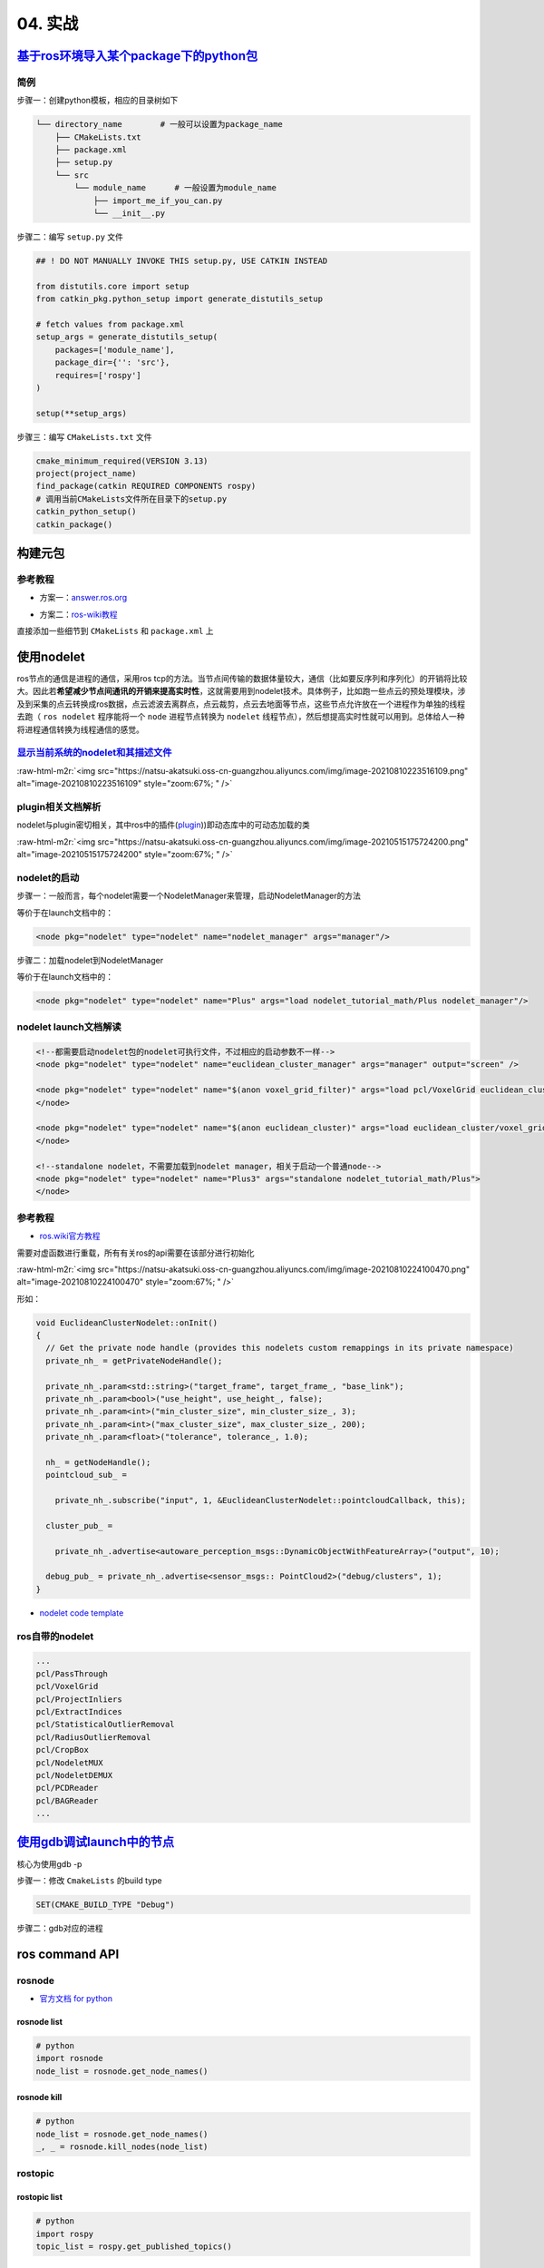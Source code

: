 .. role:: raw-html-m2r(raw)
   :format: html


04. 实战
========

`基于ros环境导入某个package下的python包 <https://roboticsbackend.com/ros-import-python-module-from-another-package/>`_
--------------------------------------------------------------------------------------------------------------------------

简例
^^^^

步骤一：创建python模板，相应的目录树如下

.. code-block:: plain

   └── directory_name        # 一般可以设置为package_name
       ├── CMakeLists.txt
       ├── package.xml
       ├── setup.py
       └── src
           └── module_name      # 一般设置为module_name
               ├── import_me_if_you_can.py
               └── __init__.py

步骤二：编写 ``setup.py`` 文件

.. code-block:: python


   ## ! DO NOT MANUALLY INVOKE THIS setup.py, USE CATKIN INSTEAD

   from distutils.core import setup
   from catkin_pkg.python_setup import generate_distutils_setup

   # fetch values from package.xml
   setup_args = generate_distutils_setup(
       packages=['module_name'],
       package_dir={'': 'src'},
       requires=['rospy']
   )

   setup(**setup_args)

步骤三：编写 ``CMakeLists.txt`` 文件

.. code-block:: cmake

   cmake_minimum_required(VERSION 3.13)
   project(project_name)
   find_package(catkin REQUIRED COMPONENTS rospy)
   # 调用当前CMakeLists文件所在目录下的setup.py
   catkin_python_setup()   
   catkin_package()

构建元包
--------

参考教程
^^^^^^^^


* 方案一：\ `answer.ros.org <https://answers.ros.org/question/322340/creating-metapackage/>`_

.. prompt:: bash $,# auto

   catkin_create_pkg <MY_META_PACKAGE> --meta


* 方案二：\ `ros-wiki教程 <http://wiki.ros.org/catkin/package.xml#Metapackages>`_

直接添加一些细节到 ``CMakeLists`` 和 ``package.xml`` 上

使用nodelet
-----------

ros节点的通信是进程的通信，采用ros tcp的方法。当节点间传输的数据体量较大，通信（比如要反序列和序列化）的开销将比较大。因此若\ **希望减少节点间通讯的开销来提高实时性**\ ，这就需要用到nodelet技术。具体例子，比如跑一些点云的预处理模块，涉及到采集的点云转换成ros数据，点云滤波去离群点，点云裁剪，点云去地面等节点，这些节点允许放在一个进程作为单独的线程去跑（ ``ros nodelet`` 程序能将一个 ``node`` 进程节点转换为 ``nodelet`` 线程节点），然后想提高实时性就可以用到。总体给人一种将进程通信转换为线程通信的感觉。

`显示当前系统的nodelet和其描述文件 <http://wiki.ros.org/nodelet#Helper_tools>`_
^^^^^^^^^^^^^^^^^^^^^^^^^^^^^^^^^^^^^^^^^^^^^^^^^^^^^^^^^^^^^^^^^^^^^^^^^^^^^^^^^^^

.. prompt:: bash $,# auto

   rospack plugins --attrib=plugin nodelet   # 显示.xml文件
   rosrun nodelet declared_nodelets          # 显示ros工作空间中已有的nodelet

:raw-html-m2r:`<img src="https://natsu-akatsuki.oss-cn-guangzhou.aliyuncs.com/img/image-20210810223516109.png" alt="image-20210810223516109" style="zoom:67%; " />`

plugin相关文档解析
^^^^^^^^^^^^^^^^^^

nodelet与plugin密切相关，其中ros中的插件(\ `plugin <[pluginlib](http://wiki.ros.org/pluginlib/Tutorials/Writing%20and%20Using%20a%20Simple%20Plugin>`_\ ))即动态库中的可动态加载的类


.. image:: https://natsu-akatsuki.oss-cn-guangzhou.aliyuncs.com/img/image-20210811003457276.png
   :target: https://natsu-akatsuki.oss-cn-guangzhou.aliyuncs.com/img/image-20210811003457276.png
   :alt: image-20210811003457276


:raw-html-m2r:`<img src="https://natsu-akatsuki.oss-cn-guangzhou.aliyuncs.com/img/image-20210515175724200.png" alt="image-20210515175724200" style="zoom:67%; " />`

nodelet的启动
^^^^^^^^^^^^^

步骤一：一般而言，每个nodelet需要一个NodeletManager来管理，启动NodeletManager的方法

.. prompt:: bash $,# auto

   # 同时重命名NodeletManager
   $ rosrun nodelet nodelet manager __name:=nodelet_manager

等价于在launch文档中的：

.. code-block:: xml

   <node pkg="nodelet" type="nodelet" name="nodelet_manager" args="manager"/>

步骤二：加载nodelet到NodeletManager

.. prompt:: bash $,# auto

   # Launch a nodelet of type pkg/type(包名/xml文件中的class name) on manager manager
   $ rosrun nodelet nodelet load nodelet_tutorial_math/Plus nodelet_manager

等价于在launch文档中的：

.. code-block:: xml

   <node pkg="nodelet" type="nodelet" name="Plus" args="load nodelet_tutorial_math/Plus nodelet_manager"/>

nodelet launch文档解读
^^^^^^^^^^^^^^^^^^^^^^

.. code-block:: xml

   <!--都需要启动nodelet包的nodelet可执行文件，不过相应的启动参数不一样-->
   <node pkg="nodelet" type="nodelet" name="euclidean_cluster_manager" args="manager" output="screen" />

   <node pkg="nodelet" type="nodelet" name="$(anon voxel_grid_filter)" args="load pcl/VoxelGrid euclidean_cluster_manager" output="screen"> 
   </node>

   <node pkg="nodelet" type="nodelet" name="$(anon euclidean_cluster)" args="load euclidean_cluster/voxel_grid_based_euclidean_cluster_nodelet euclidean_cluster_manager" output="screen">
   </node>

   <!--standalone nodelet，不需要加载到nodelet manager，相关于启动一个普通node-->
   <node pkg="nodelet" type="nodelet" name="Plus3" args="standalone nodelet_tutorial_math/Plus">
   </node>

参考教程
^^^^^^^^


* `ros.wiki官方教程 <http://wiki.ros.org/nodelet>`_

需要对虚函数进行重载，所有有关ros的api需要在该部分进行初始化

:raw-html-m2r:`<img src="https://natsu-akatsuki.oss-cn-guangzhou.aliyuncs.com/img/image-20210810224100470.png" alt="image-20210810224100470" style="zoom:67%; " />`

形如：

.. code-block:: c++

   void EuclideanClusterNodelet::onInit()
   {
     // Get the private node handle (provides this nodelets custom remappings in its private namespace)
     private_nh_ = getPrivateNodeHandle(); 

     private_nh_.param<std::string>("target_frame", target_frame_, "base_link"); 
     private_nh_.param<bool>("use_height", use_height_, false); 
     private_nh_.param<int>("min_cluster_size", min_cluster_size_, 3); 
     private_nh_.param<int>("max_cluster_size", max_cluster_size_, 200); 
     private_nh_.param<float>("tolerance", tolerance_, 1.0); 

     nh_ = getNodeHandle(); 
     pointcloud_sub_ =

       private_nh_.subscribe("input", 1, &EuclideanClusterNodelet::pointcloudCallback, this);

     cluster_pub_ =

       private_nh_.advertise<autoware_perception_msgs::DynamicObjectWithFeatureArray>("output", 10);

     debug_pub_ = private_nh_.advertise<sensor_msgs:: PointCloud2>("debug/clusters", 1); 
   }


* `nodelet code template <https://www.clearpathrobotics.com/assets/guides/kinetic/ros/Nodelet%20Everything.html>`_

ros自带的nodelet
^^^^^^^^^^^^^^^^

.. code-block:: plain

   ...
   pcl/PassThrough
   pcl/VoxelGrid
   pcl/ProjectInliers
   pcl/ExtractIndices
   pcl/StatisticalOutlierRemoval
   pcl/RadiusOutlierRemoval
   pcl/CropBox
   pcl/NodeletMUX
   pcl/NodeletDEMUX
   pcl/PCDReader
   pcl/BAGReader
   ...

`使用gdb调试launch中的节点 <http://wiki.ros.org/roslaunch/Tutorials/Roslaunch%20Nodes%20in%20Valgrind%20or%20GDB>`_
-----------------------------------------------------------------------------------------------------------------------

核心为使用gdb -p

步骤一：修改 ``CmakeLists`` 的build type

.. code-block:: cmake

   SET(CMAKE_BUILD_TYPE "Debug")

步骤二：gdb对应的进程

.. prompt:: bash $,# auto

   sudo gdb -p <pid_id>

ros command API
---------------

rosnode
^^^^^^^


* `官方文档 for python <http://docs.ros.org/en/hydro/api/rosnode/html/>`_

rosnode list
~~~~~~~~~~~~

.. code-block:: python

   # python
   import rosnode
   node_list = rosnode.get_node_names()

rosnode kill
~~~~~~~~~~~~

.. code-block:: python

   # python
   node_list = rosnode.get_node_names()
   _, _ = rosnode.kill_nodes(node_list)

rostopic
^^^^^^^^

rostopic list
~~~~~~~~~~~~~

.. code-block:: python

   # python
   import rospy
   topic_list = rospy.get_published_topics()

roslaunch
^^^^^^^^^


* 
  `官方文档 for python <http://docs.ros.org/en/kinetic/api/roslaunch/html/index.html>`_\ ，\ `官方文档 wiki with example <http://wiki.ros.org/roslaunch/API%20Usage>`_

* 
  该API支持中文路径

rospack
^^^^^^^


* `官方文档 for python <http://docs.ros.org/en/independent/api/rospkg/html/python_api.html>`_

rospack find
~~~~~~~~~~~~

.. code-block:: python

   # python
   # 获取某个package的绝对路径
   from rospkg import RosPack
   rp = RosPack()
   path = rp.get_path('package_name')   # 返回某个包的绝对路径

----

.. code-block:: c++

   // cpp
   #include <ros/package.h>
   std::string path = ros::package::getPath("package_name");

`rviz(cpp) <http://docs.ros.org/en/jade/api/rviz/html/c++/classrviz_1_1VisualizationFrame.html#a76773514f60d7abbc5db8bd590acd79c>`_
^^^^^^^^^^^^^^^^^^^^^^^^^^^^^^^^^^^^^^^^^^^^^^^^^^^^^^^^^^^^^^^^^^^^^^^^^^^^^^^^^^^^^^^^^^^^^^^^^^^^^^^^^^^^^^^^^^^^^^^^^^^^^^^^^^^^^^^

ros命名空间
-----------


* cpp程序

.. code-block:: c++

   // c++中描述的节点名不包含命名空间，无'/'(e.g即没有/.../...，只有...)
   ros::init(argc, argv, "节点名");


* launch文件

.. code-block:: xml

   <!-- launch中的节点名也不包含命名空间 -->
   <node pkg="talker" type="talker" name="talker"/>
   <!-- 可以通过group tag或ns attribute来添加命名空间 -->
   <!-- 前者可同时给多个节点附上一个命名空间，后者则针对具体的一个，前者可被后者覆盖-->
   <group ns="namespaceA">  
    <node ns='namespaceB' pkg="talker" type="talker" name="talker"/>
   </group>


* topic

  * 当创建的节点有命名空间时，base类型(e.g. ``node_name``\ ，而非\ ``/.../node_name``\ )的topic会附上节点的命名空间
  * 当创建的句柄带有(~)时，base类型的topic除了附上节点的命名空间，还会附上节点名作为命名空间

rosDebug
--------


* 工具A：rqt（可查看相关的主题、节点等各种操作）

:raw-html-m2r:`<img src="https://natsu-akatsuki.oss-cn-guangzhou.aliyuncs.com/img/image-20210902082605313.png" alt="image-20210902082605313" style="zoom:67%; " />`

部署ros package
---------------

..

   There is likely **a lot** more **learning curve** than catkin_make install + copy binaries. @\ `answers.ros <https://answers.ros.org/question/226581/deploying-a-catkin-package/>`_


`实战教程 github <https://github.com/GDUT-IIDCC/Sleipnir.PreCompile>`_

.. attention:: source的先后顺序非常重要


常用ros python api解读
----------------------

rospy.init_node()为什么在主线程才能调用？
^^^^^^^^^^^^^^^^^^^^^^^^^^^^^^^^^^^^^^^^^


* 一般来说只能在\ **主线程**\ 中进行调用，因为\ **init_node**\ 时会构建信号回调函数(signal handlers)，而python中构建信号回调函数需要在主线程中进行构建（python特性）。
* 设置不构建信号回调函数即可以在非主线程调用\ ``rospy.init_node``


.. image:: https://natsu-akatsuki.oss-cn-guangzhou.aliyuncs.com/img/image-20210909214309037.png
   :target: https://natsu-akatsuki.oss-cn-guangzhou.aliyuncs.com/img/image-20210909214309037.png
   :alt: image-20210909214309037


.. code-block:: python

   # 测试案例
   import rospy
   import threading

   class myThread(threading.Thread):
       def __init__(self):
           threading.Thread.__init__(self)

       def run(self):
           rospy.init_node('my_node_name')
           rospy.spin()

   if __name__ == '__main__':
       thread = myThread()
       thread.start()
       thread.join()

:raw-html-m2r:`<img src="https://natsu-akatsuki.oss-cn-guangzhou.aliyuncs.com/img/image-20210909214844411.png" alt="image-20210909214844411" style="zoom:50%; " />`


* 其中rospy_init构筑的signal handlers如下：

:raw-html-m2r:`<img src="https://natsu-akatsuki.oss-cn-guangzhou.aliyuncs.com/img/image-20210909215248055.png" alt="image-20210909215248055" style="zoom:50%; " />`

rospy回调函数的多线程处理机制
^^^^^^^^^^^^^^^^^^^^^^^^^^^^^


.. image:: https://natsu-akatsuki.oss-cn-guangzhou.aliyuncs.com/img/rospy-cb-multithread.png
   :target: https://natsu-akatsuki.oss-cn-guangzhou.aliyuncs.com/img/rospy-cb-multithread.png
   :alt: rospy-cb-multithread.png



* ``rospy``\ 中处理回调函数时会派生出一个新的线程去执行（线程名与主题名相同）

..

   These threads are different from the main thread of your program.



* 拓展：如果有n个回调函数（处理的是不同的topic）则会派生出n个线程；如果有回调函数处理相同的topic则共用一个线程

.. attention:: 此处阐述的是 `rospy` 的回调函数的机制，在 `roscpp` 中会有所不同


参考资料
~~~~~~~~


* `Threads in ROS and Python <https://nu-msr.github.io/me495_site/lecture08_threads.html#what-this-threading-model-means-for-you>`_

自定义rviz插件
--------------

参考资料
^^^^^^^^


* `应用案例官方教程 <https://github.com/autolaborcenter/rviz_navi_multi_goals_pub_plugin.git>`_\ （含display, panel, tool的自定义设置）

相关用法


#. 继承rviz:: Panel类

.. code-block:: c++

   class TeleopPanel: public rviz:: Panel{

       ...

   }

`给自定义插件添加icon <https://answers.ros.org/question/213971/how-to-add-an-icon-to-a-custom-display-type-in-rviz/>`_
~~~~~~~~~~~~~~~~~~~~~~~~~~~~~~~~~~~~~~~~~~~~~~~~~~~~~~~~~~~~~~~~~~~~~~~~~~~~~~~~~~~~~~~~~~~~~~~~~~~~~~~~~~~~~~~~~~~~~~~~~~

只需要在icon\ **s**\ /class\ **es**\ 目录下添加icon.png文件即可，icon文件名同插件名

`rviz Qt (for python) <https://github.com/Natsu-Akatsuki/memo/tree/master/%E5%BC%80%E5%8F%91%E7%AC%94%E8%AE%B0/source/ros%E7%AC%94%E8%AE%B0/example/rviz_qt.py>`_
---------------------------------------------------------------------------------------------------------------------------------------------------------------------

**用完一圈之后，不推荐使用这个rviz的python api，一是文档太少，难以进行开发，二是坑很多**\ 。比如退出Qt应用程序后，rviz节点将成为僵尸节点（即不能被rosnode kill掉，只能使用rosnode cleanup清理），而在实测中c++中不存在这个问题，进程可以退出得很干净；不能够在Qt中的rviz中添加图像面板，否则会有段错误提示


* 官方\ `简例 <http://docs.ros.org/en/lunar/api/rviz_python_tutorial/html/ind>`_\ 含：frame（rviz界面）、thickness_slider（滑动条）、按键；只显示 3D render

生成和调用自定义消息类型
------------------------

生成
^^^^


* 
  在\ ``package.xml中``\ ：增加\ ``message_generation`` 这种\ ``build_depend`` tag ；增加\ ``message_runtime`` 这种\ ``exec_depend`` tag

* 
  在\ ``CMakeLists.txt``\ 中：增加依赖 ``message_generation`` 到 ``find_package(catkin REQUIRED COMPONENTS ...)``\ ；add_*_files这部分内容选择性取消注释，添加\ ``.msg``\ 文件；\ ``generate_messages``\ 这部分内容选择性取消注释 ``generate_messages(DEPENDENCIES ...）``\ 中添加依赖的包名

调用
^^^^


* 
  在\ ``package.xml``\ ：增加包的\ ``build_depend`` tag和\ ``exec_depend`` tag

* 
  在\ ``CMakeLists.txt``\ 中：将相关信息类型包添加到\ ``find_package``\ 即可

.. note:: depend = exec_depend + build_depend，可以用depend tag来替代其他两个tag


实例
^^^^

生成自定义的消息类型
~~~~~~~~~~~~~~~~~~~~

步骤一：创建一个简易package

.. prompt:: bash $,# auto

   catkin_create_pkg msg_test01 rospy generate_messages

步骤二：创建 ``CMakeLists.txt`` （追加）

.. code-block:: cmake

   cmake_minimum_required(VERSION 3.0.2)
   project(msg_test01)

   find_package(catkin REQUIRED COMPONENTS
     message_generation
     rospy
   )

   ## 生成自定义的消息类型（build阶段，生成在build/下）

   add_message_files(
     # DIRECTORY (arg) 指定文件夹
     FILES  # 指定文件
     test01.msg
   )

   #  根据依赖，生成msg源文件（run阶段，生成在devel/下）
   generate_messages(
   #   DEPENDENCIES   有依赖时需取消#
   #   std_msgs  # Or other packages containing msgs
   )

   catkin_package(
     CATKIN_DEPENDS message_runtime rospy
   )

步骤三：创建 ``package.xml``

.. code-block:: xml

   <?xml version="1.0"?>
   <package format="2">
     <name>msg_test01</name>
     <version>0.0.0</version>
     <description>The msg_test01 package</description>

     <maintainer email="helios@todo.todo">helios</maintainer>

     <license>TODO</license>

     <buildtool_depend>catkin</buildtool_depend>

     <build_depend>rospy</build_depend>
     <exec_depend>rospy</exec_depend>

     <build_depend>message_generation</build_depend>
     <exec_depend>message_runtime</exec_depend>

   </package>

.. note:: 生成的 `python msg module` 在 `devel/lib/python*/dist-packages/` 中


调用自定义的消息类型
~~~~~~~~~~~~~~~~~~~~

步骤一：创建一个简易package

.. prompt:: bash $,# auto

   catkin_create_pkg msg_test02 rospy

步骤二：创建 ``CMakeLists.txt``

.. code-block:: cmake

   cmake_minimum_required(VERSION 3.0.2)
   project(msg_test02)

   find_package(catkin REQUIRED COMPONENTS
     msg_test01
     rospy
   )

步骤三：创建 ``package.xml``

.. code-block:: xml

   <?xml version="1.0"?>
   <package format="2">
     <name>msg_test02</name>
     <version>0.0.0</version>
     <description>The msg_test02 package</description>
     <maintainer email="helios@todo.todo">helios</maintainer>
     <license>TODO</license>

     <buildtool_depend>catkin</buildtool_depend>

     <build_depend>msg_test01</build_depend>
     <exec_depend>msg_test01</exec_depend>

     <build_depend>rospy</build_depend>
     <exec_depend>rospy</exec_depend>

   </package>

步骤四：创建 ``msg_test02.py`` 和使用自定义的消息类型

.. code-block:: python

   import rospy
   # 注意此处的import含.msg
   from msg_test01.msg import test01

   rospy.init_node('msg_test01', anonymous=False)
   test01 = test01()

TF2
---

使用ROS2发布静态TF
^^^^^^^^^^^^^^^^^^

roslaunch
~~~~~~~~~

.. code-block:: xml

   <!-- static_transform_publisher x y z yaw pitch roll 父 子坐标系 -->
   <node pkg="tf2_ros" type="static_transform_publisher" name="camera_to_lidar" args="0, 0, 0, 0, 0, 0 lidar  camera" />

图形化查看TF树
^^^^^^^^^^^^^^

.. prompt:: bash $,# auto

   # noetic使用tf2
   $ rosrun rqt_tf_tree rqt_tf_tree
   # sudo apt install ros-noetic-tf2-tools
   $ rosrun tf2_tools view_frames.py
